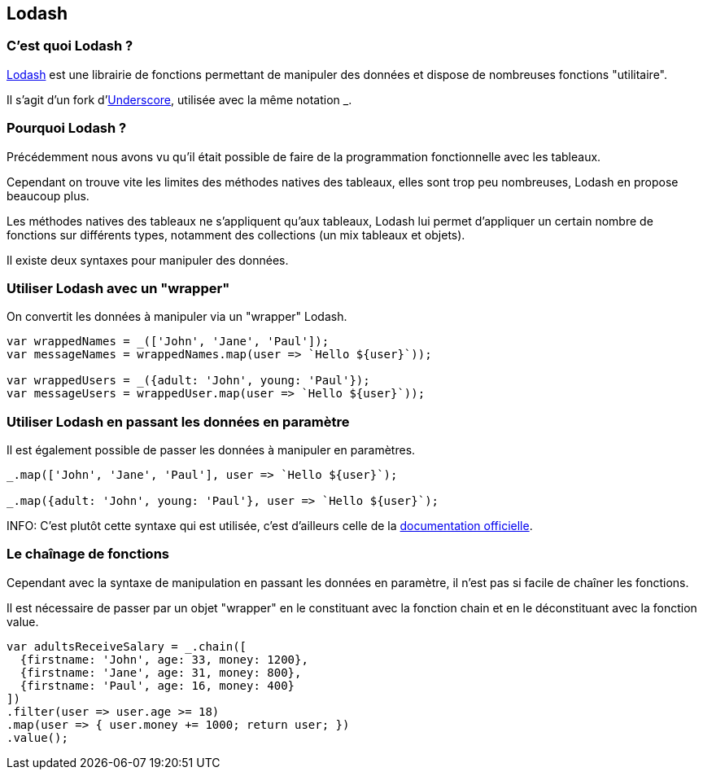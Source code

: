 == Lodash

<<<

=== C'est quoi Lodash ?

https://lodash.com/[Lodash] est une librairie de fonctions permettant de manipuler des données et dispose de nombreuses fonctions "utilitaire".

Il s'agit d'un fork d'http://underscorejs.org/[Underscore], utilisée avec la même notation +_+.

<<<

=== Pourquoi Lodash ?

Précédemment nous avons vu qu'il était possible de faire de la programmation fonctionnelle avec les tableaux.

Cependant on trouve vite les limites des méthodes natives des tableaux, elles sont trop peu nombreuses, Lodash en propose beaucoup plus.

Les méthodes natives des tableaux ne s'appliquent qu'aux tableaux, Lodash lui permet d'appliquer un certain nombre de fonctions sur différents types, notamment des collections (un mix tableaux et objets).

Il existe deux syntaxes pour manipuler des données.

<<<

=== Utiliser Lodash avec un "wrapper"

On convertit les données à manipuler via un "wrapper" Lodash.

```js

var wrappedNames = _(['John', 'Jane', 'Paul']);
var messageNames = wrappedNames.map(user => `Hello ${user}`));

var wrappedUsers = _({adult: 'John', young: 'Paul'});
var messageUsers = wrappedUser.map(user => `Hello ${user}`));

```

<<<

=== Utiliser Lodash en passant les données en paramètre

Il est également possible de passer les données à manipuler en paramètres.

```js

_.map(['John', 'Jane', 'Paul'], user => `Hello ${user}`);

_.map({adult: 'John', young: 'Paul'}, user => `Hello ${user}`);

```

INFO: C'est plutôt cette syntaxe qui est utilisée, c'est d'ailleurs celle de la https://lodash.com/docs/4.17.4[documentation officielle].

<<<

=== Le chaînage de fonctions

Cependant avec la syntaxe de manipulation en passant les données en paramètre, il n'est pas si facile de chaîner les fonctions.

Il est nécessaire de passer par un objet "wrapper" en le constituant avec la fonction +chain+ et en le déconstituant avec la fonction +value+.

```js

var adultsReceiveSalary = _.chain([
  {firstname: 'John', age: 33, money: 1200},
  {firstname: 'Jane', age: 31, money: 800},
  {firstname: 'Paul', age: 16, money: 400}
])
.filter(user => user.age >= 18)
.map(user => { user.money += 1000; return user; })
.value();

```

<<<
